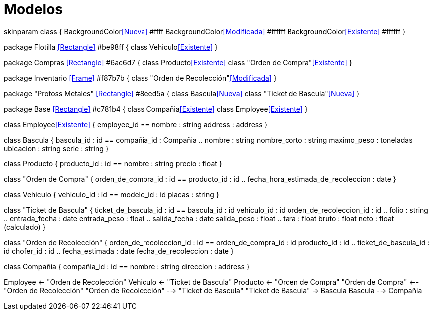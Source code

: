 = Modelos

[plantuml, format="svg", id="tickets-model", width="100%"]
--
skinparam class {
    BackgroundColor<<Nueva>> #ffff
    BackgroundColor<<Modificada>> #ffffff
    BackgroundColor<<Existente>> #ffffff
}

package Flotilla <<Rectangle>> #be98ff {
    class Vehiculo<<Existente>>
}

package Compras <<Rectangle>> #6ac6d7 {
    class Producto<<Existente>>
    class "Orden de Compra"<<Existente>>
}

package Inventario <<Frame>> #f87b7b {
    class "Orden de Recolección"<<Modificada>>
}

package "Protoss Metales" <<Rectangle>> #8eed5a {
    class Bascula<<Nueva>>
    class "Ticket de Bascula"<<Nueva>>
}

package Base <<Rectangle>> #c781b4 {
    class Compañia<<Existente>>
    class Employee<<Existente>>
}

class Employee<<Existente>> {
    employee_id
    ==
    nombre : string
    address : address
}

class Bascula {
    bascula_id : id
    ==
    compañia_id : Compañia
    ..
    nombre : string
    nombre_corto : string
    maximo_peso : toneladas
    ubicacion : string
    serie : string
}

class Producto {
    producto_id : id
    ==
    nombre : string
    precio : float
}

class "Orden de Compra" {
    orden_de_compra_id : id
    ==
    producto_id : id
    ..
    fecha_hora_estimada_de_recoleccion : date
}

class Vehiculo {
    vehiculo_id : id
    ==
    modelo_id : id
    placas : string
}

class "Ticket de Bascula" {
    ticket_de_bascula_id : id
    ==
    bascula_id : id
    vehiculo_id : id
    orden_de_recoleccion_id : id
    ..
    folio : string
    ..
    entrada_fecha : date
    entrada_peso : float
    ..
    salida_fecha : date
    salida_peso : float
    ..
    tara : float
    bruto : float
    neto : float (calculado)
}

class "Orden de Recolección" {
    orden_de_recoleccion_id : id
    ==
    orden_de_compra_id : id
    producto_id : id
    ..
    ticket_de_bascula_id : id
    chofer_id : id
    ..
    fecha_estimada : date
    fecha_de_recoleccion : date
}

class Compañia {
    compañia_id : id
    ==
    nombre : string
    direccion : address
}

Employee <- "Orden de Recolección"
Vehiculo <- "Ticket de Bascula"
Producto <- "Orden de Compra"
"Orden de Compra" <-- "Orden de Recolección"
 "Orden de Recolección" --> "Ticket de Bascula"
"Ticket de Bascula" -> Bascula
Bascula --> Compañia
--
